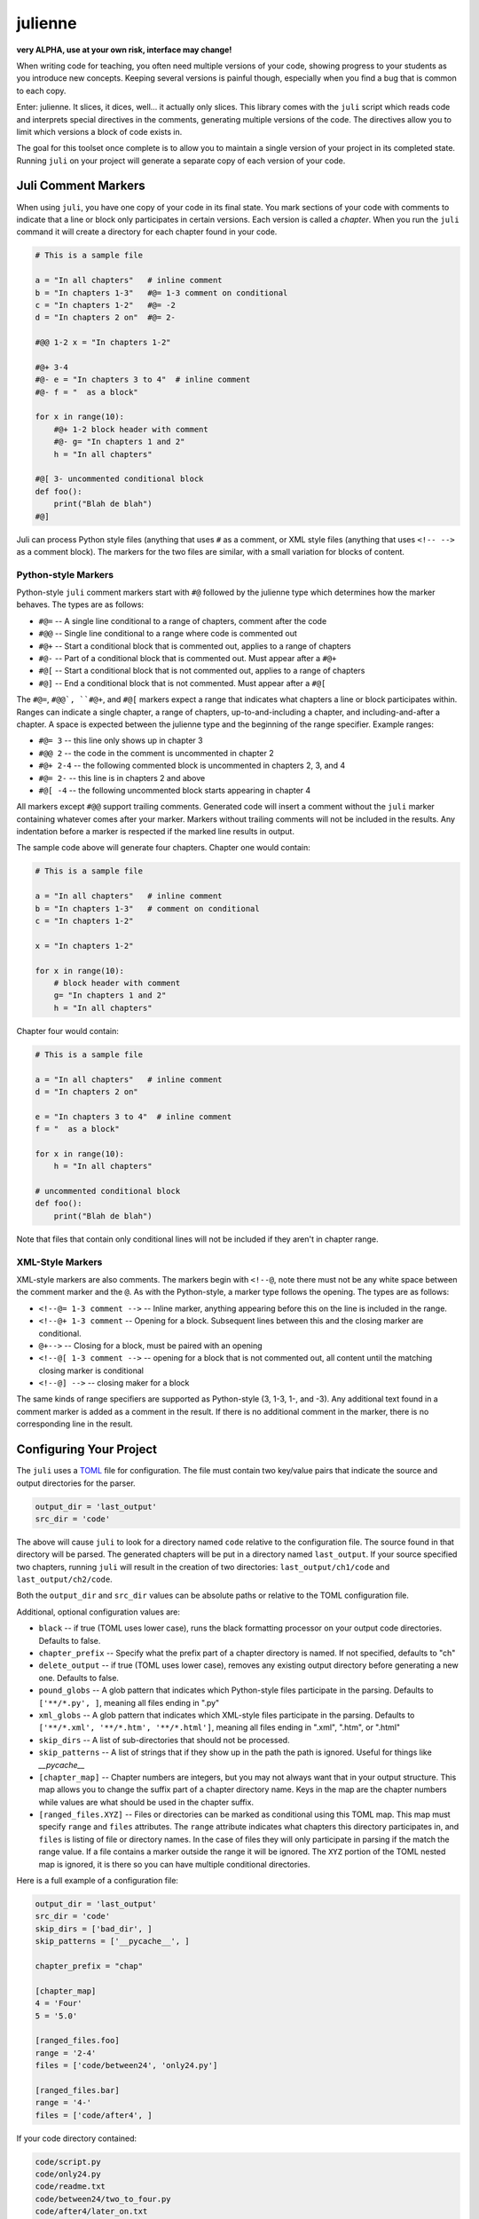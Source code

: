 ********
julienne
********

**very ALPHA, use at your own risk, interface may change!**

When writing code for teaching, you often need multiple versions of your code,
showing progress to your students as you introduce new concepts. Keeping
several versions is painful though, especially when you find a bug that is
common to each copy.

Enter: julienne. It slices, it dices, well... it actually only slices. This
library comes with the ``juli`` script which reads code and interprets special
directives in the comments, generating multiple versions of the code. The
directives allow you to limit which versions a block of code exists in. 

The goal for this toolset once complete is to allow you to maintain a single
version of your project in its completed state. Running ``juli`` on your
project will generate a separate copy of each version of your code.


Juli Comment Markers
====================

When using ``juli``, you have one copy of your code in its final state. You
mark sections of your code with comments to indicate that a line or block only
participates in certain versions. Each version is called a *chapter*. When you
run the ``juli`` command it will create a directory for each chapter found in
your code.


.. code-block:: python

    # This is a sample file

    a = "In all chapters"   # inline comment
    b = "In chapters 1-3"   #@= 1-3 comment on conditional
    c = "In chapters 1-2"   #@= -2
    d = "In chapters 2 on"  #@= 2-

    #@@ 1-2 x = "In chapters 1-2"

    #@+ 3-4
    #@- e = "In chapters 3 to 4"  # inline comment
    #@- f = "  as a block"

    for x in range(10):
        #@+ 1-2 block header with comment
        #@- g= "In chapters 1 and 2"
        h = "In all chapters"

    #@[ 3- uncommented conditional block
    def foo():
        print("Blah de blah")
    #@]

Juli can process Python style files (anything that uses ``#`` as a comment, or
XML style files (anything that uses ``<!-- -->`` as a comment block). The
markers for the two files are similar, with a small variation for blocks of
content.

Python-style Markers
--------------------

Python-style ``juli`` comment markers start with ``#@`` followed by the
julienne type which determines how the marker behaves. The types are as
follows:

* ``#@=`` -- A single line conditional to a range of chapters, comment after the code
* ``#@@`` -- Single line conditional to a range where code is commented out
* ``#@+`` -- Start a conditional block that is commented out, applies to a range of chapters
* ``#@-`` -- Part of a conditional block that is commented out. Must appear after a ``#@+``
* ``#@[`` -- Start a conditional block that is not commented out, applies to a range of chapters
* ``#@]`` -- End a conditional block that is not commented. Must appear after a ``#@[``

The ``#@=``, ``#@@`, ``#@+``, and ``#@[`` markers expect a range that
indicates what chapters a line or block participates within. Ranges can
indicate a single chapter, a range of chapters, up-to-and-including a chapter,
and including-and-after a chapter. A space is expected between the julienne
type and the beginning of the range specifier. Example ranges:

* ``#@= 3`` -- this line only shows up in chapter 3
* ``#@@ 2`` -- the code in the comment is uncommented in chapter 2
* ``#@+ 2-4`` -- the following commented block is uncommented in chapters 2, 3, and 4
* ``#@= 2-`` -- this line is in chapters 2 and above
* ``#@[ -4`` -- the following uncommented block starts appearing in chapter 4

All markers except ``#@@`` support trailing comments. Generated code will
insert a comment without the ``juli`` marker containing whatever comes after
your marker.  Markers without trailing comments will not be included in the
results. Any indentation before a marker is respected if the marked line
results in output.

The sample code above will generate four chapters. Chapter one would contain:

.. code-block:: python

    # This is a sample file

    a = "In all chapters"   # inline comment
    b = "In chapters 1-3"   # comment on conditional
    c = "In chapters 1-2"   

    x = "In chapters 1-2"

    for x in range(10):
        # block header with comment
        g= "In chapters 1 and 2"
        h = "In all chapters"


Chapter four would contain:

.. code-block:: python

    # This is a sample file

    a = "In all chapters"   # inline comment
    d = "In chapters 2 on"  

    e = "In chapters 3 to 4"  # inline comment
    f = "  as a block"

    for x in range(10):
        h = "In all chapters"

    # uncommented conditional block
    def foo():
        print("Blah de blah")


Note that files that contain only conditional lines will not be included if
they aren't in chapter range.


XML-Style Markers
-----------------

XML-style markers are also comments. The markers begin with ``<!--@``, note
there must not be any white space between the comment marker and the ``@``. As
with the Python-style, a marker type follows the opening. The types are as
follows:

* ``<!--@= 1-3 comment -->`` -- Inline marker, anything appearing before this on the line is included in the range.
* ``<!--@+ 1-3 comment`` -- Opening for a block. Subsequent lines between this and the closing marker are conditional.
* ``@+-->`` -- Closing for a block, must be paired with an opening
* ``<!--@[ 1-3 comment -->`` -- opening for a block that is not commented out, all content until the matching closing marker is conditional
* ``<!--@] -->`` -- closing maker for a block

The same kinds of range specifiers are supported as Python-style (3, 1-3, 1-,
and -3). Any additional text found in a comment marker is added as a comment
in the result. If there is no additional comment in the marker, there is no
corresponding line in the result.


Configuring Your Project
========================

The ``juli`` uses a `TOML <https://toml.io>`_ file for configuration. The file
must contain two key/value pairs that indicate the source and output
directories for the parser.


.. code-block:: TOML 

    output_dir = 'last_output'
    src_dir = 'code'


The above will cause ``juli`` to look for a directory named ``code`` relative 
to the configuration file. The source found in that directory will be parsed. 
The generated chapters will be put in a directory named ``last_output``. If
your source specified two chapters, running ``juli`` will result in the 
creation of two directories: ``last_output/ch1/code`` and 
``last_output/ch2/code``.

Both the ``output_dir`` and ``src_dir`` values can be absolute paths or
relative to the TOML configuration file.

Additional, optional configuration values are:

* ``black`` -- if true (TOML uses lower case), runs the black formatting processor on your output code directories. Defaults to false.
* ``chapter_prefix`` -- Specify what the prefix part of a chapter directory is named. If not specified, defaults to "ch"
* ``delete_output`` -- if true (TOML uses lower case), removes any existing output directory before generating a new one. Defaults to false.
* ``pound_globs`` -- A glob pattern that indicates which Python-style files participate in the parsing. Defaults to ``['**/*.py', ]``, meaning all files ending in ".py"
* ``xml_globs`` -- A glob pattern that indicates which XML-style files participate in the parsing. Defaults to ``['**/*.xml', '**/*.htm', '**/*.html']``, meaning all files ending in ".xml", ".htm", or ".html"
* ``skip_dirs`` -- A list of sub-directories that should not be processed.
* ``skip_patterns`` -- A list of strings that if they show up in the path the path is ignored. Useful for things like `__pycache__`
* ``[chapter_map]`` -- Chapter numbers are integers, but you may not always want that in your output structure. This map allows you to change the suffix part of a chapter directory name. Keys in the map are the chapter numbers while values are what should be used in the chapter suffix.
* ``[ranged_files.XYZ]`` -- Files or directories can be marked as conditional using this TOML map. This map must specify ``range`` and ``files`` attributes. The ``range`` attribute indicates what chapters this directory participates in, and ``files`` is listing of file or directory names. In the case of files they will only participate in parsing if the match the range value. If a file contains a marker outside the range it will be ignored. The ``XYZ`` portion of the TOML nested map is ignored, it is there so you can have multiple conditional directories.

Here is a full example of a configuration file:

.. code-block:: TOML 

    output_dir = 'last_output'
    src_dir = 'code'
    skip_dirs = ['bad_dir', ]
    skip_patterns = ['__pycache__', ]

    chapter_prefix = "chap"

    [chapter_map]
    4 = 'Four'
    5 = '5.0'

    [ranged_files.foo]
    range = '2-4'
    files = ['code/between24', 'only24.py']

    [ranged_files.bar]
    range = '4-'
    files = ['code/after4', ]
        

If your code directory contained:

.. code-block:: text

    code/script.py
    code/only24.py
    code/readme.txt
    code/between24/two_to_four.py
    code/after4/later_on.txt
    code/bad_dir/something.py


Then running ``juli example.toml``, the sample configuration would result
in the following:

.. code-block:: text

    last_output/chap1/code/script.py
    last_output/chap1/code/readme.txt

    last_output/chap2/code/script.py
    last_output/chap2/code/only24.py
    last_output/chap2/code/readme.txt
    last_output/chap2/code/between24/two_to_four.py

    last_output/chap3/code/script.py
    last_output/chap3/code/only24.py
    last_output/chap3/code/readme.txt
    last_output/chap3/code/between24/two_to_four.py

    last_output/chapFour/code/script.py
    last_output/chapFour/code/only24.py
    last_output/chapFour/code/readme.txt
    last_output/chapFour/code/between24/two_to_four.py
    last_output/chapFour/code/after4/later_on.txt

    last_output/chap5.0/code/script.py
    last_output/chap5.0/code/readme.txt
    last_output/chap5.0/code/after4/later_on.txt

The ``script.py``, ``two_to_four.py``, and ``only24.py``  files will be
processed for conditional content. The ``readme.txt`` and ``later_on.txt``
files will be straight copies as they aren't covered by the active glob.


Command Line Arguments
----------------------

The ``juli`` has one required argument, the name of the ``TOML`` configuration
file. It also supports the following optional arguments:

* ``--help``, ``-h``: show help info
* ``--verbose``, ``-v``: print information while processing
* ``--info``, ``-i``: only print the info don't do the processing
* ``--chapter CHAPTER``, ``-c CHAPTER``: process only the given chapter number
  (CHAPTER)


Uh, Oh
------

.. warning:: 

    There is a known bug in Python where the `shutil.copy2` method does not
    copy metadata on MacOS or Windows even though it is supposed to. This
    means group ownership flags and execution bits will get lost on those
    operating systems. See:

    https://github.com/python/cpython/issues/83087
